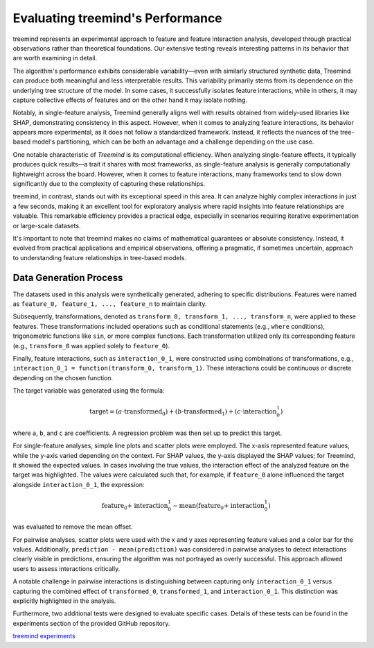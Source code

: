 Evaluating treemind's Performance
==================================

treemind represents an experimental approach to feature and feature interaction analysis, developed through practical observations rather 
than theoretical foundations. Our extensive testing reveals interesting patterns in its behavior that are worth examining in detail.


The algorithm's performance exhibits considerable variability—even with similarly structured synthetic data, Treemind can produce both 
meaningful and less interpretable results. This variability primarily stems from its dependence on the underlying tree structure of the 
model. In some cases, it successfully isolates feature interactions, while in others, it may capture collective effects of features and  
on the other hand it may isolate nothing. 

Notably, in single-feature analysis, Treemind generally aligns well with results obtained from widely-used libraries like SHAP, demonstrating 
consistency in this aspect. However, when it comes to analyzing feature interactions, its behavior appears more experimental, as it does not 
follow a standardized framework. Instead, it reflects the nuances of the tree-based model's partitioning, which can be both an advantage and 
a challenge depending on the use case.

One notable characteristic of *Treemind* is its computational efficiency. When analyzing single-feature effects, it typically produces quick 
results—a trait it shares with most frameworks, as single-feature analysis is generally computationally lightweight across the board. However,
when it comes to feature interactions, many frameworks tend to slow down significantly due to the complexity of capturing these relationships.

treemind, in contrast, stands out with its exceptional speed in this area. It can analyze highly complex interactions in just a few seconds,
making it an excellent tool for exploratory analysis where rapid insights into feature relationships are valuable. This remarkable efficiency 
provides a practical edge, especially in scenarios requiring iterative experimentation or large-scale datasets.

It's important to note that treemind makes no claims of mathematical guarantees or absolute consistency. Instead, it evolved from practical 
applications and empirical observations, offering a pragmatic, if sometimes uncertain, approach to understanding feature relationships in 
tree-based models.


Data Generation Process
-------------------------

The datasets used in this analysis were synthetically generated, adhering to specific distributions. Features were named as ``feature_0, feature_1, ..., feature_n`` to maintain clarity.

Subsequently, transformations, denoted as ``transform_0, transform_1, ..., transform_n``, were applied to these features. These transformations included operations such as conditional statements (e.g., ``where`` conditions), trigonometric functions like ``sin``, or more complex functions. Each transformation utilized only its corresponding feature (e.g., ``transform_0`` was applied solely to ``feature_0``).

Finally, feature interactions, such as ``interaction_0_1``, were constructed using combinations of transformations, e.g., ``interaction_0_1 = function(transform_0, transform_1)``. These interactions could be continuous or discrete depending on the chosen function.

The target variable was generated using the formula:

.. math::

   \text{target} = (a \cdot \text{transformed_0}) + (b \cdot \text{transformed_1}) + (c \cdot \text{interaction_0_1})

where ``a``, ``b``, and ``c`` are coefficients. A regression problem was then set up to predict this target.

For single-feature analyses, simple line plots and scatter plots were employed. The x-axis represented feature values, while the y-axis varied depending on the context. For SHAP values, the y-axis displayed the SHAP values; for Treemind, it showed the expected values. In cases involving the true values, the interaction effect of the analyzed feature on the target was highlighted. The values were calculated such that, for example, if ``feature_0`` alone influenced the target alongside ``interaction_0_1``, the expression:

.. math::

   \text{feature_0 + interaction_0_1} - \text{mean(feature_0 + interaction_0_1)}

was evaluated to remove the mean offset.

For pairwise analyses, scatter plots were used with the x and y axes representing feature values and a color bar for the values. Additionally, ``prediction - mean(prediction)`` was considered in pairwise analyses to detect interactions clearly visible in predictions, ensuring the algorithm was not portrayed as overly successful. This approach allowed users to assess interactions critically.

A notable challenge in pairwise interactions is distinguishing between capturing only ``interaction_0_1`` versus capturing the combined effect of ``transformed_0``, ``transformed_1``, and ``interaction_0_1``. This distinction was explicitly highlighted in the analysis.

Furthermore, two additional tests were designed to evaluate specific cases. Details of these tests can be found in the experiments section of the provided GitHub repository. 

`treemind experiments <https://github.com/sametcopur/treemind/blob/main/examples/>`_